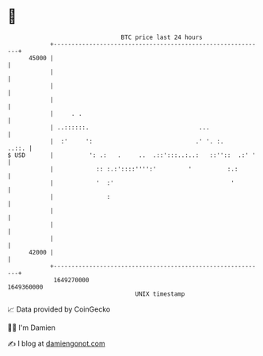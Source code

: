 * 👋

#+begin_example
                                   BTC price last 24 hours                    
               +------------------------------------------------------------+ 
         45000 |                                                            | 
               |                                                            | 
               |                                                            | 
               |                                                            | 
               |     . .                                                    | 
               | ..::::::.                               ...                | 
               |  :'     ':                             .' '. :.      ..::. | 
   $ USD       |          ': .:   .     ..  .::':::..:..:   ::''::  .:' '   | 
               |            :: :.:'::::'''':'         '          :.:        | 
               |            '  :'                                 '         | 
               |               :                                            | 
               |                                                            | 
               |                                                            | 
               |                                                            | 
         42000 |                                                            | 
               +------------------------------------------------------------+ 
                1649270000                                        1649360000  
                                       UNIX timestamp                         
#+end_example
📈 Data provided by CoinGecko

🧑‍💻 I'm Damien

✍️ I blog at [[https://www.damiengonot.com][damiengonot.com]]
